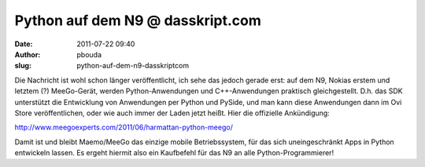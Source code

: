 Python auf dem N9 @ dasskript.com
#################################
:date: 2011-07-22 09:40
:author: pbouda
:slug: python-auf-dem-n9-dasskriptcom

Die Nachricht ist wohl schon länger veröffentlicht, ich sehe das jedoch
gerade erst: auf dem N9, Nokias erstem und letztem (?) MeeGo-Gerät,
werden Python-Anwendungen und C++-Anwendungen praktisch gleichgestellt.
D.h. das SDK unterstützt die Entwicklung von Anwendungen per Python und
PySide, und man kann diese Anwendungen dann im Ovi Store
veröffentlichen, oder wie auch immer der Laden jetzt heißt. Hier die
offizielle Ankündigung:

.. raw:: html

   </p>

`http://www.meegoexperts.com/2011/06/harmattan-python-meego/`_

.. raw:: html

   </p>

Damit ist und bleibt Maemo/MeeGo das einzige mobile Betriebssystem, für
das sich uneingeschränkt Apps in Python entwickeln lassen. Es ergeht
hiermit also ein Kaufbefehl für das N9 an alle Python-Programmierer!

.. raw:: html

   <p>

.. raw:: html

   <script type="text/javascript"></p><p>var flattr_uid = '12306';</p><p>var flattr_tle = 'Python auf dem N9';</p><p>var flattr_dsc = 'Die Nachricht ist wohl schon länger veröffentlicht, ich sehe das jedoch gerade erst: auf dem N9, Nokias erstem und letztem (?) MeeGo-Gerät, werden Python-Anwendungen und C++-Anwendungen praktisch gl...';</p><p>var flattr_cat = 'text';</p><p>var flattr_lng = 'de_DE';</p><p>var flattr_tag = 'Python, N9, MeeGo';</p><p>var flattr_url = 'http://www.dasskript.com/blogposts/91';</p><p>var flattr_btn = 'compact';</p><p></script>

.. raw:: html

   </p>

.. raw:: html

   <p>

.. raw:: html

   <script src="http://api.flattr.com/button/load.js" type="text/javascript"></script>

.. raw:: html

   </p>

.. raw:: html

   </p>

.. _`http://www.meegoexperts.com/2011/06/harmattan-python-meego/`: http://www.meegoexperts.com/2011/06/harmattan-python-meego/
